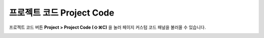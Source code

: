 프로젝트 코드 Project Code
=========================
.. _Project_Code:

프로젝트 코드 버튼 **Project > Project Code (⇧⌘C)** 을 눌러 페이지 커스텀 코드 패널을 불러올 수 있습니다.

.. image:: resource/capture_window/sheet_page_code.png
